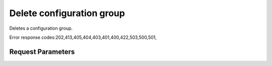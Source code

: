 
Delete configuration group
==========================

.. rest_method::  DELETE /v1.0/{accountId}/configurations/{configId}

Deletes a configuration group.

Error response codes:202,413,405,404,403,401,400,422,503,500,501,


Request Parameters
------------------

.. rest_parameters:: parameters.yaml

   - configId: configId
   - accountId: accountId

















